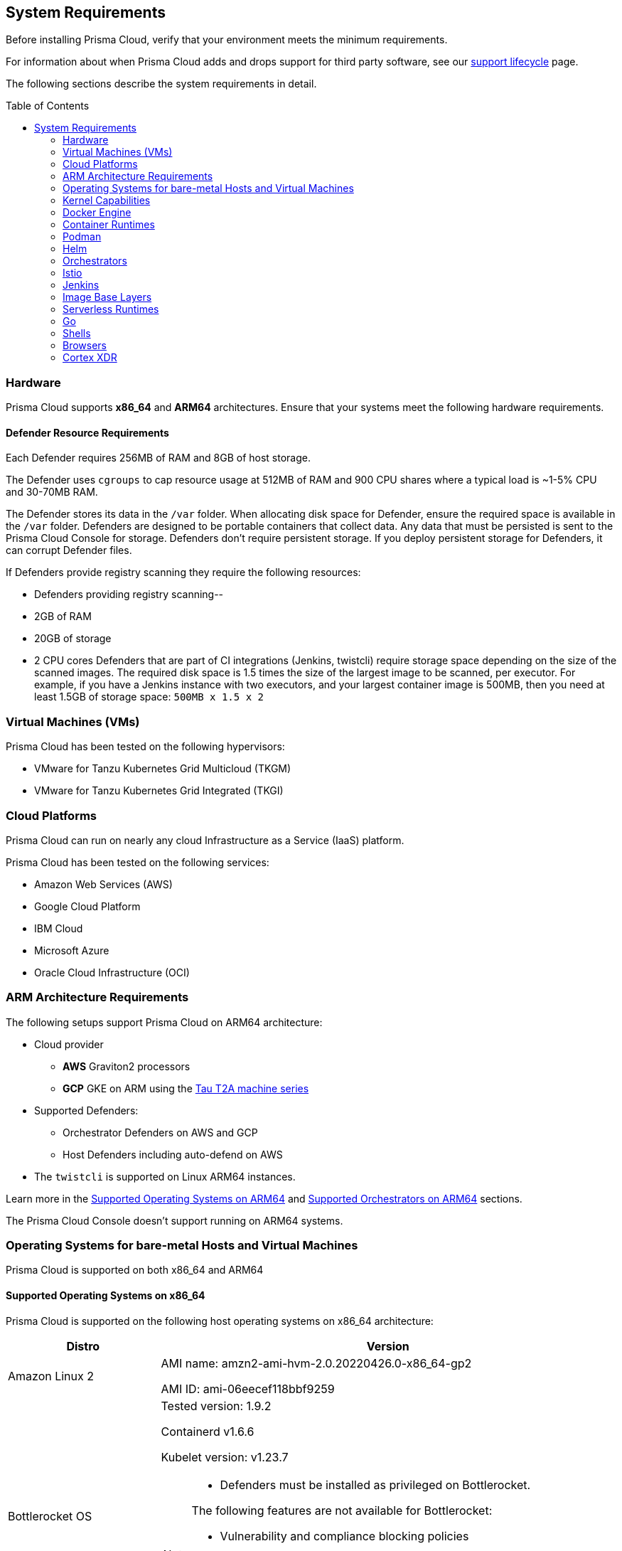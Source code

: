 :toc: macro
== System Requirements

Before installing Prisma Cloud, verify that your environment meets the minimum requirements.

For information about when Prisma Cloud adds and drops support for third party software, see our xref:../welcome/support_lifecycle.adoc#third-party-software[support lifecycle] page.

The following sections describe the system requirements in detail.

toc::[]

=== Hardware

Prisma Cloud supports *x86_64* and *ARM64* architectures. 
Ensure that your systems meet the following hardware requirements.

ifdef::compute_edition[]

==== Prisma Cloud Console Resource Requirements on x86_64

The Prisma Cloud Console supports running on x86_64 systems.
Ensure your system meets the following requirements.

* For up to 1,000 Defenders connected:
** 4 vCPUs
** 8GB of RAM
** 100GB of persistent storage

* For 1,001 - 10,000 Defenders connected
** 8 vCPUs
** 30GB of RAM
** 500GB SSD of persistent storage

* More than 10,000 Defenders connected:
** At least 8 vCPUs
** At least 30GB of RAM
** At least 500GB SSD of persistent storage
** 4 vCPUS and 10GB of RAM for every additional 5,000 Defenders
For example, 20,000 connected Defenders require a total of 16 vCPUs, 50GB of RAM and 500GB SSD of persistent storage.

The Prisma Cloud Console uses `cgroups` to cap resource usage.
When more than 1,000 Defenders are connected, you should disable this cap using the `DISABLE_CONSOLE_CGROUP_LIMITS` flag in the `twistlock.cfg` configuration file.

endif::compute_edition[]

==== Defender Resource Requirements

Each Defender requires 256MB of RAM and 8GB of host storage.

The Defender uses `cgroups` to cap resource usage at 512MB of RAM and 900 CPU shares where a typical load is ~1-5% CPU and 30-70MB RAM.

The Defender stores its data in the `/var` folder.
When allocating disk space for Defender, ensure the required space is available in the `/var` folder.
Defenders are designed to be portable containers that collect data.
Any data that must be persisted is sent to the Prisma Cloud Console for storage.
Defenders don't require persistent storage.
If you deploy persistent storage for Defenders, it can corrupt Defender files.

If Defenders provide registry scanning they require the following resources:

* Defenders providing registry scanning--
* 2GB of RAM
* 20GB of storage
* 2 CPU cores
Defenders that are part of CI integrations (Jenkins, twistcli) require storage space depending on the size of the scanned images.
The required disk space is 1.5 times the size of the largest image to be scanned, per executor.
For example, if you have a Jenkins instance with two executors, and your largest container image is 500MB, then you need at least 1.5GB of storage space: `500MB x 1.5 x 2`

=== Virtual Machines (VMs)

Prisma Cloud has been tested on the following hypervisors:

* VMware for Tanzu Kubernetes Grid Multicloud (TKGM)
* VMware for Tanzu Kubernetes Grid Integrated (TKGI)

=== Cloud Platforms

Prisma Cloud can run on nearly any cloud Infrastructure as a Service (IaaS) platform.

Prisma Cloud has been tested on the following services:

* Amazon Web Services (AWS)
* Google Cloud Platform
* IBM Cloud
* Microsoft Azure
* Oracle Cloud Infrastructure (OCI)

=== ARM Architecture Requirements

The following setups support Prisma Cloud on ARM64 architecture:

* Cloud provider
** *AWS* Graviton2 processors
** *GCP* GKE on ARM using the https://cloud.google.com/compute/docs/general-purpose-machines#t2a_machines[Tau T2A machine series]
* Supported Defenders:
    ** Orchestrator Defenders on AWS and GCP
    ** Host Defenders including auto-defend on AWS
* The `twistcli` is supported on Linux ARM64 instances.

Learn more in the <<arm64-os,Supported Operating Systems on ARM64>> and <<arm64-orchestrators,Supported Orchestrators on ARM64>> sections.

The Prisma Cloud Console doesn't support running on ARM64 systems.

ifdef::compute_edition[]

=== File Systems

When deploying Prisma Cloud Console to AWS using the EFS file system, you must meet the following minimum performance requirements:

* *Performance mode:* General purpose
* *Throughput mode:* Provisioned.
Provision 0.1 MiB/s per deployed Defender.
For example, if you plan to deploy 10 Defenders, provision 1 MiB/s of throughput.
endif::compute_edition[]

[#supported-operating-systems]
=== Operating Systems for bare-metal Hosts and Virtual Machines

Prisma Cloud is supported on both x86_64 and ARM64

==== Supported Operating Systems on x86_64

Prisma Cloud is supported on the following host operating systems on x86_64 architecture:

ifdef::compute_edition[]
[NOTE]
====
The container running the Prisma Cloud Console must run on a supported Linux operating system.
====
endif::compute_edition[]

[cols="25%,75%a", options="header"]
|===
|Distro |Version

| Amazon Linux 2
|AMI name: amzn2-ami-hvm-2.0.20220426.0-x86_64-gp2

AMI ID: ami-06eecef118bbf9259

|Bottlerocket OS
|Tested version: 1.9.2

Containerd v1.6.6 

Kubelet version: v1.23.7

[NOTE]
====
* Defenders must be installed as privileged on Bottlerocket.

The following features are not available for Bottlerocket:

* Vulnerability and compliance blocking policies
* RunC
* Prevent on containerd runtime
* Compliance for containerd
====

|CentOS
|CentOS 7

CentOS 8

|Debian
|Debian 10

Debian 11

|GCOOS
|Container-Optimized OS on Google Cloud latest

[NOTE]
====
GCOOS is purposefully minimalistic. It doesn't support installing new packages or writing new bins. Hence, Prisma Cloud's vulnerability detection on GCOOS only covers Docker and Kubernetes package binary detection.

Runtime prevent capability is supported only for DNS events. Other prevent capabilities are not supported.
====

|Red Hat Enterprise Linux
|Red Hat Enterprise Linux 7, Red Hat Enterprise Linux 8 

|Red Hat Enterprise Linux CoreOS (RHCOS)
|Red Hat Enterprise Linux CoreOS (RHCOS) versions included in OpenShift versions: 4.9, 4.10, and 4.11

|SUSE
|SLES-12 SP5

SLES 15  SP1 - SP4 - Only host Defenders are supported.

|Talos OS
|Talos OS 1.3.0
Kernel version: 5.15.83-talos
Kubernetes version: 1.25.4
containerd version: 1.6.12

[NOTE]
====
The following features are not available for Talos OS:

* Scanning of underlying hosts
* Runtime scanning
* Agentless scanning
* Vulnerability and compliance blocking policies
* Automatic recognition of the cluster name.
+
You must enter it manually in the *Cluster name* field when deploying Defenders or twistcli

====

|Ubuntu
|Ubuntu 22.04 LTS

Ubuntu 20.04 LTS

Ubuntu 18.04 LTS

|VMware
|Photon OS 3.0 - Runtime scanning supported with kernel version >= 4.19.191-1

Photon OS 4.0  - Runtime scanning not supported

[NOTE]
====
The following use features are currently not supported in Photon 3.0 and 4.0:

* Detecting binaries without a package manager
* Event / incident for WildFire malware
* SSHD application in host runtime events and empty SSH events on Host observations
* Vulnerabilities in Layers view
====

|Windows
|Windows Server 2016

Windows Server 2019 Long-Term Servicing Channel (LTSC) for vulnerability scanning, compliance scanning, and runtime defense for containers.

[NOTE]
====
Windows on ARM64 architecture is not supported.

Widows support doesn't include the following features:

* WAAS
* CNNS
* Windows base images
* Forensics for Container Defenders on Windows
* Runtime defense for Networking and File system
====

|===

[#arm64-os]
==== Supported Operating Systems on ARM64

Prisma Cloud supports host Defenders on the following host operating systems on ARM64 architecture in AWS.

[cols="25%,75%a", options="header"]
|===
|Distro |Version

|Amazon Linux 2
|AMI Image: amzn-ami-hvm-2018.03.0.20220315.0-x86_64-gp2

AMI ID: ami-0f7691f59fd7c47af

|CentOS
|CentOS 8

|Debian
|Debian 10

|Redhat Enterprise Linux (RHEL)
|RHEL 8

|Ubuntu 
|Ubuntu 18

Ubuntu 20

|===

[#kernel]
=== Kernel Capabilities

Prisma Cloud Defender requires the following kernel capabilities.
Refer to the the Linux capabilities man page for more details on each capability.

* `CAP_NET_ADMIN`
* `CAP_NET_RAW`
* `CAP_SYS_ADMIN`
* `CAP_SYS_PTRACE`
* `CAP_SYS_CHROOT`
* `CAP_MKNOD`
* `CAP_SETFCAP`
* `CAP_IPC_LOCK`

[NOTE]
====
The Prisma Cloud App-Embedded Defender requires `CAP_SYS_PTRACE` only. 
====
When running on a Docker host, Prisma Cloud Defender uses the following files/folder on the host:

* _/var/run/docker.sock_ -- Required for accessing Docker runtime.
* _/var/lib/twistlock_ -- Required for storing Prisma Cloud data.
* _/dev/log_ -- Required for writing to syslog.

[#docker_support]
=== Docker Engine

Prisma Cloud supports only the versions of the Docker Engine supported by Docker itself. Prisma Cloud supports only the following official mainstream Docker releases and later versions.

// Note: Starting with 18.09, Docker Engine CE and EE versions will be aligned, where EE is a superset of CE.
// They will ship concurrently with the same patch version based on the same code base.
// See https://docs.docker.com/engine/release-notes/

* Community Edition (CE): 
** 18.06.1
** 20.10.7
** 20.10.13

* Enterprise Edition (EE):
** 19.03.4
** 19.03.8

The following storage drivers are supported:
* `overlay2`
* `overlay`
* `devicemapper` are supported.

For more information, review Docker's guide to https://docs.docker.com/storage/storagedriver/select-storage-driver[select a storage driver].

The versions of Docker Engine listed apply to versions you independently install on a host.
The versions shipped as a part of an orchestrator, such as Red Hat OpenShift, might defer.
Prisma Cloud supports the version of Docker Engine that ships with any Prisma Cloud-supported version of the orchestrator.

=== Container Runtimes

Prisma Cloud supports the following container runtimes:

[cols="25%,75%a", options="header"]
|===
|Container runtime |Version

|Docker
|See the <<docker_support,Docker>> section

|https://github.com/containerd/cri[cri-containerd]
|Native Kubernetes 1.24.8 (containerd 1.6.10)

Native Kubernetes 1.25.3 (containerd 1.6.9)

Supported versions are listed in the <<orchestrators,orchestration>> section 

|https://github.com/kubernetes-incubator/cri-o[CRI-O]
|OS 4.9 - CRIO version 1.22.5-14.rhaos4

OS 4.10- CRIO version 1.23.1-9.rhaos

OS 4.11- CRIO version 1.24.1-11.rhaos4

K8s native - versions 1.24.7, 1.25.5 (x86_64 Arch)

|===

=== Podman

Podman is a daemon-less container engine for developing, managing, and running OCI containers on Linux. The twistcli tool can use the preinstalled Podman binary to scan CRI images.

Podman v1.6.4, v3.4.2, v4.0.2

=== Helm

Helm is a package manager for Kubernetes that allows developers and operators to more easily package, configure, and deploy applications and services onto Kubernetes clusters.

Helm v3.9, v3.10, and v3.10.3 are supported.

[#orchestrators]
=== Orchestrators

Prisma Cloud is supported on the following orchestrators.
We support the following versions of official mainline vendor/project releases.

[#x86_64-orchestrators]
==== Supported Orchestrators on x86_64

[cols="25%,75%a", options="header"]
|===
|Orchestrator |Version

|Azure Kubernetes Service (AKS)
|Linux on AKS 1.24.3 (containerd 1.6.4)

Linux on AKS 1.25.2 (containerd 1.6.4)

Windows on AKS v1.23.3 (containerd 1.6.1+azure)

Windows on AKS 1.24.6 (containerd 1.6.8+azure)

|Bottlerocket 
|Bottlerocket OS 1.9.2 

Kubelet v1.23.7

containerd 1.6.6

[NOTE]
====
The following features are not supported.

* RunC.
* Prevent on the containerd runtime. 
* Compliance discovery for containerd.
====

|Elastic Container Service (ECS)
|* ECS x86 Console:

** Fargate Platform 1.4.0

** AMI ID: ami-00eb0dc604a8124fd

** ECS agent version: 1.67.1

** Docker version: 20.10.17

* ECS x86 Defender:

** Fargate Platform 1.4.0

** AMI Name: ami-0fe77b349d804e9e6

** AMI-ID: ami-0fe77b349d804e9e6

** Docker version:20.10.17

** Agent Version:1.65.1

|Elastic Kubernetes Service (EKS)
|EKS 1.23.13 (containerd 1.6.6)

EKS 1.24.8 (containerd 1.6.9)

|Google Kubernetes Engine (GKE)
|GKE 1.23.12 (containerd 1.5.13)

GKE 1.24.5 (containerd 1.6.6)

GKE 1.25.3 (containerd 1.6.6)

|Google Kubernetes Engine (GKE) autopilot

|GKE autopilot 1.23.12 (containerd 1.5.13)

GKE autopilot 1.24.7 (containerd 1.6.6)

Custom Compliance and Prevent (Runtime) are not supported on GKE autopilot.

|Kubernetes (k8s)
|k8s 1.24.7 (CRIO 1.24.3)

k8s 1.25.5 (CRIO 1.25.1)

k8s 1.24.8 (containerd 1.6.10)

k8s 1.25.3 (containerd 1.6.9)

k8s 1.26.0 (containerd 1.6.14)

|Lightweight Kubernetes (k3s)
|k3s version: v1.25.3+k3s1 (containerd v1.6.8-k3s1)

k3s version: v1.26.0+k3s1 (containerd v1.6.12-k3s1)

|OpenShift
|OpenShift 4.9 (CRIO 1.22.5)

OpenShift 4.10 (CRIO 1.23.1)

Openshift 4.11 (CRIO 1.24.1)

|Rancher Kubernetes Engine (RKE)
|RKE2 v1.25.3+rke2r1 (containerd 1.6.8-k3s1)

RKE2 v1.26.0+rke2r1 (containerd 1.6.12-k3s1)

|VMware Tanzu Application Service (TAS)
|Linux: v2.12, v2.13, v3.0

Windows: v2.13, v3.0

|VMware Tanzu Kubernetes Grid Integrated (TKGI) 
|* TKGi version: TAS TKGI 1.15
** Kernel Version: 4.15.0-191-generic
** containerd version: 1.6.6
** OS version: Ubuntu 16.04.7 LTS

* TKGi version: TAS TKGI 1.15.1
** Kubernetes version v1.24.7+vmware.1
** Kernel Version: 4.15.0-200-generic
** containerd version: 1.6.6
** OS version: Ubuntu 16.04.7 LTS

|VMware Tanzu Kubernetes Grid Multicloud (TKGM)
|TKG Multicloud 1.5.4

vSphere 6.7U3

* Kubernetes version v1.22.9+vmware.1 with:

** containerd version: 1.5.11

** OS-Image: VMware Photon 3 OS/Linux

** Kernel version: 4.19.241-2.ph3

* Kubernetes version v1.22.9+vmware.1 with:

** containerd version: 1.5.11

** OS-Image: Ubuntu 20.04.04 LTS

** Kernel version: 5.4.0-113-generic

|===

[#arm64-orchestrators]
==== Supported Orchestrators on ARM64

Prisma Cloud supports the official releases of the following orchestrators for the ARM64 architecture.

[cols="25%,75%a", options="header"]
|===
|Orchestrator |Version

|Elastic Container Service (ECS)
|* ECS agent 1.67.2
** ECS Fargate Platform 1.4.0
** AMI-ID: ami-0fe0ca6adbf8411c8
** Docker 20.10.17

* ECS agent 1.65.1
** ECS Fargate Platform 1.4.0
** AMI-ID:ami-02cb9e45369131dcc
** Docker 20.10.17

|Elastic Kubernetes Service (EKS)
|EKS v1.23.9 (containerd 1.6.6)
EKS v1.24.7 (containerd 1.6.6)

|GKE on ARM
|GKE 1.24.5-gke.600 (containerd 1.6.6)

[NOTE]
====
Defenders running in GKE on ARM don't support the following features:

* Prevent for processes
* Prevent for file system events

While Prevent is not supported, runtime detection is supported for processes and file system events.
====

|Kubernetes with containerd
|Kubernetes 1.25.4 (containerd 1.6.10)

|OpenShift
|OpenShift 4.10 (CRI-O 1.23.1)

OpenShift 4.11 (CRI-O 1.24.2)

|===

=== Istio

Prisma Cloud supports Istio 1.16.1.

=== Jenkins

Prisma Cloud was tested with Jenkins 2.346.3 and the 2.361.4 container version.

The Prisma Cloud Jenkins plugin supports Jenkins LTS releases greater than 2.319.1.
For any given release of Prisma Cloud, the plugin supports those Jenkins LTS releases supported by the Jenkins project at the time of the Prisma Cloud release.

The Jenkins plugin is not supported on ARM64 architecture.

=== Image Base Layers

Prisma Cloud can protect containers built on nearly any base layer operating system.
Comprehensive Common Vulnerabilities and Exposures (CVE) data is provided for the following base layers for all versions except EOL versions:

* Alpine
* http://docs.aws.amazon.com/AmazonECR/latest/userguide/amazon_linux_container_image.html[Amazon Linux container image]
* Amazon Linux 2
* BusyBox
* CentOS
* Debian
* Red Hat Enterprise Linux
* SUSE 
* Ubuntu (LTS releases only)
* Windows Server

If a CVE doesn't have an architecture identifier, the CVE is related to all architectures.

[#serverless_runtimes]
=== Serverless Runtimes

Prisma Cloud offers multiple features to help you secure your serverless runtimes on AWS, Azure, and GCP.
The following matrix shows the supported features for serverless runtimes running in each cloud service provider.


[%header,cols="1a,1a,1a,1a"]
|===

|Feature
|AWS
|Azure
|GCP

|Vulnerability scanning
|* Node.js versions 12, 14, 16, 18
* Python versions 3.7, 3.8, 3.9
* Java versions 8, 11
* Ruby version 2.7
* Go version 1.x
|* Node.js versions 12, 14, 16, 18
* Python versions 3.7, 3.8, 3.9, 3.10
* Java versions 8, 11, 17
|* Node.js versions 10, 12, 14, 16, 18
* Python versions 3.7, 3.8, 3.9, 3.10
* Java versions 11, 17
* Ruby versions 2.6, 2.7, 3.0
* Go version 1.x

|Compliance scanning
|Full scans available for the following runtimes:
* Node.js versions 12, 14, 16, 18
* Python versions 3.7, 3.8, 3.9
* C# versions 3.1, 5.0,  6.0

Limited scans available for the following runtimes:
* Java versions 8, 11
* Ruby version 2.7
* Go version 1.x

|Limited scans available for all runtimes.
|Limited scans available for all runtimes.

|Radar
|Full radar results available for all runtimes.
|Not available.
|Not available.

|Runtime protection with Defender
|* Node.js versions 12, 14
* Python versions 3.7, 3.8, 3.9
* Java versions 8, 11
* C# versions 3.1, 6.0
* Ruby version 2.7

|* C# versions 3.1, 6.0
|Not available.

|WAAS with Defender
|* Node.js versions 12, 14
* Python versions 3.7, 3.8, 3.9
* Java versions 8, 11
* C# versions 3.1, 6.0
* Ruby version 2.7
|Not available.
|Not available.

|Auto-defend
|* Node.js versions 12, 14
* Python versions 3.7, 3.8, 3.9
* Ruby version 2.7
|Not available.
|Not available.

|===

=== Go

Prisma Cloud can detect vulnerabilities in Go executables for Go versions 1.13 and greater.

=== Shells

For Linux, Prisma Cloud depends on the Bash shell.
For Windows, Prisma Cloud depends on PowerShell.

The shell environment variable `DOCKER_CONTENT_TRUST` should be set to `0` or unset before running any commands that interact with the Prisma Cloud cloud registry, such as Defender installs or upgrades.

=== Browsers

Prisma Cloud supports the latest versions of Chrome, Safari, and Edge.

For Microsoft Edge, only the new Chromium-based version (80.0.361 and later) is supported.

=== Cortex XDR 

Prisma Cloud Defenders can work alongside Cortex XDR agents. 
Currently, users need to manually add exceptions in Console for both agents to work together.
In a future release, there will be out-of-the-box support for co-existence.
Users can disable the Defender runtime defense when a Cortex XDR agent is present.

To allow for both the solutions to co-exist:

. Add the Cortex agent as a trustable executable.
For more information, see to xref:../configure/custom_feeds.adoc#create-a-list-of-trusted-executables[Creating a trusted exeuctable].

. Suppress runtime alerts from the Cortex agent by adding custom runtime rules that allow the Cortex agent process and file path.

